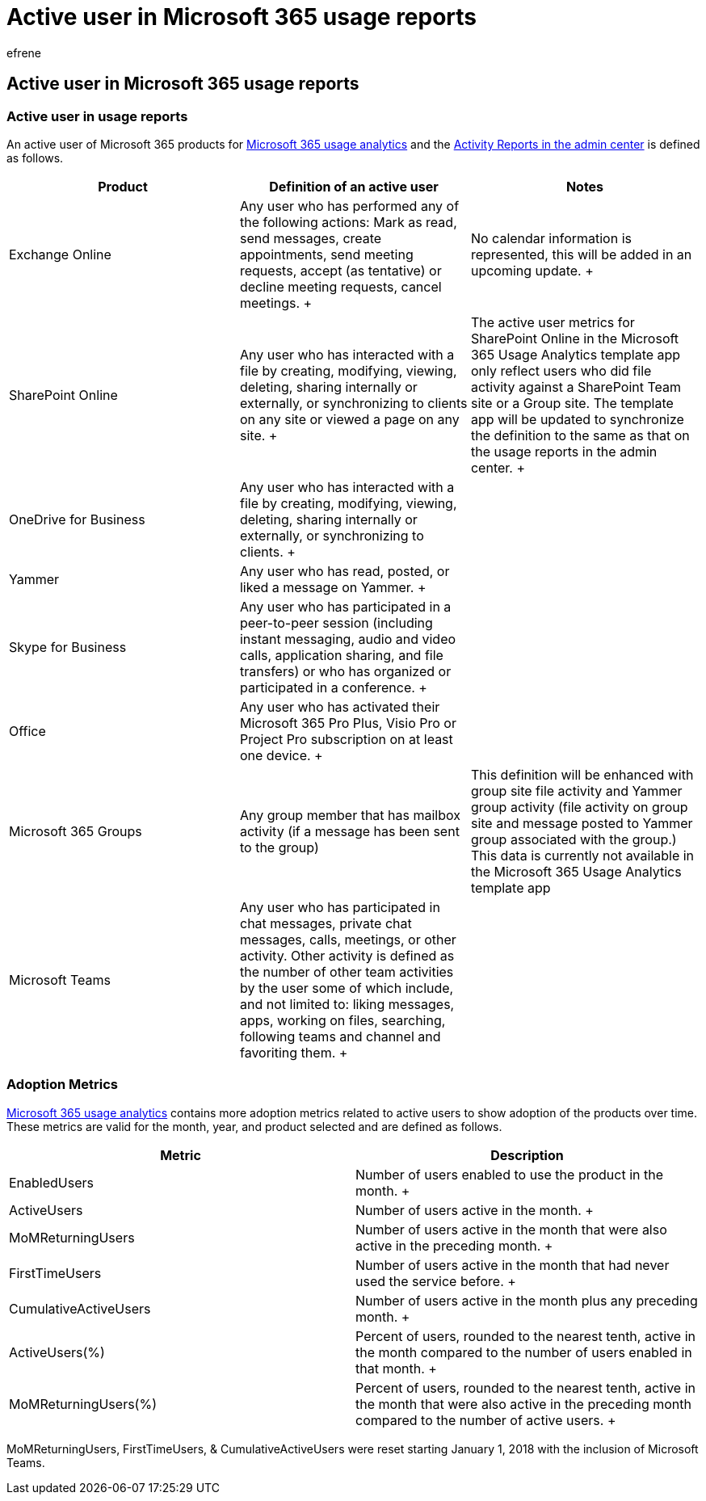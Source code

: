 = Active user in Microsoft 365 usage reports
:audience: Admin
:author: efrene
:description: Learn about an active user of Microsoft 365 usage analytics, activity reports and adoption metrics.
:manager: scotv
:ms.assetid: 093a6d0d-890b-489e-9f46-b15687d3fe4f
:ms.author: efrene
:ms.collection: ["M365-subscription-management", "Adm_O365", "Adm_TOC"]
:ms.custom: AdminSurgePortfolio
:ms.localizationpriority: medium
:ms.service: o365-administration
:ms.topic: article
:search.appverid: ["BCS160", "MET150", "MOE150"]

== Active user in Microsoft 365 usage reports

=== Active user in usage reports

An active user of Microsoft 365 products for xref:usage-analytics.adoc[Microsoft 365 usage analytics] and the xref:../activity-reports/activity-reports.adoc[Activity Reports in the admin center] is defined as follows.

|===
| *Product* | *Definition of an active user* | *Notes*

| Exchange Online  +
| Any user who has performed any of the following actions: Mark as read, send messages, create appointments, send meeting requests, accept (as tentative) or decline meeting requests, cancel meetings.
+
| No calendar information is represented, this will be added in an upcoming update.
+

| SharePoint Online  +
| Any user who has interacted with a file by creating, modifying, viewing, deleting, sharing internally or externally, or synchronizing to clients on any site or viewed a page on any site.
+
| The active user metrics for SharePoint Online in the Microsoft 365 Usage Analytics template app only reflect users who did file activity against a SharePoint Team site or a Group site.
The template app will be updated to synchronize the definition to the same as that on the usage reports in the admin center.
+

| OneDrive for Business  +
| Any user who has interacted with a file by creating, modifying, viewing, deleting, sharing internally or externally, or synchronizing to clients.
+
|

| Yammer  +
| Any user who has read, posted, or liked a message on Yammer.
+
|

| Skype for Business  +
| Any user who has participated in a peer-to-peer session (including instant messaging, audio and video calls, application sharing, and file transfers) or who has organized or participated in a conference.
+
|

| Office  +
| Any user who has activated their Microsoft 365 Pro Plus, Visio Pro or Project Pro subscription on at least one device.
+
|

| Microsoft 365 Groups  +
| Any group member that has mailbox activity (if a message has been sent to the group)  +
| This definition will be enhanced with group site file activity and Yammer group activity (file activity on group site and message posted to Yammer group associated with the group.) This data is currently not available in the Microsoft 365 Usage Analytics template app  +

| Microsoft Teams  +
| Any user who has participated in chat messages, private chat messages, calls, meetings, or other activity.
Other activity is defined as the number of other team activities by the user some of which include, and not limited to: liking messages, apps, working on files, searching, following teams and channel and favoriting them.
+
|
|===

=== Adoption Metrics

xref:usage-analytics.adoc[Microsoft 365 usage analytics] contains more adoption metrics related to active users to show adoption of the products over time.
These metrics are valid for the month, year, and product selected and are defined as follows.

|===
| *Metric* | *Description*

| EnabledUsers  +
| Number of users enabled to use the product in the month.
+

| ActiveUsers  +
| Number of users active in the month.
+

| MoMReturningUsers  +
| Number of users active in the month that were also active in the preceding month.
+

| FirstTimeUsers  +
| Number of users active in the month that had never used the service before.
+

| CumulativeActiveUsers  +
| Number of users active in the month plus any preceding month.
+

| ActiveUsers(%)  +
| Percent of users, rounded to the nearest tenth, active in the month compared to the number of users enabled in that month.
+

| MoMReturningUsers(%)  +
| Percent of users, rounded to the nearest tenth, active in the month that were also active in the preceding month compared to the number of active users.
+
|===

MoMReturningUsers, FirstTimeUsers, & CumulativeActiveUsers were reset starting January 1, 2018 with the inclusion of Microsoft Teams.

